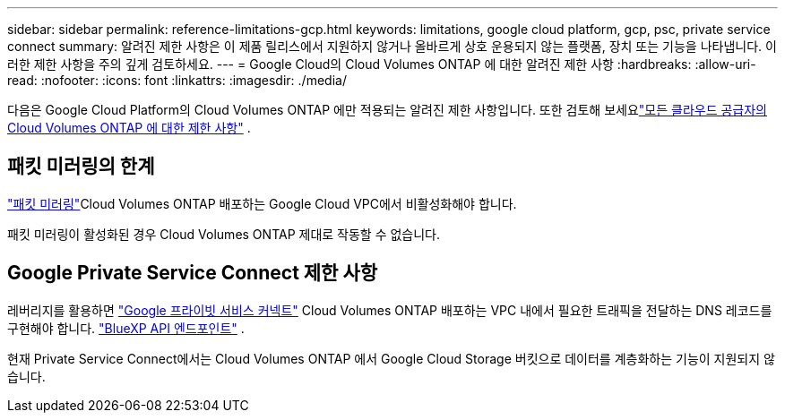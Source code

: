 ---
sidebar: sidebar 
permalink: reference-limitations-gcp.html 
keywords: limitations, google cloud platform, gcp, psc, private service connect 
summary: 알려진 제한 사항은 이 제품 릴리스에서 지원하지 않거나 올바르게 상호 운용되지 않는 플랫폼, 장치 또는 기능을 나타냅니다. 이러한 제한 사항을 주의 깊게 검토하세요. 
---
= Google Cloud의 Cloud Volumes ONTAP 에 대한 알려진 제한 사항
:hardbreaks:
:allow-uri-read: 
:nofooter: 
:icons: font
:linkattrs: 
:imagesdir: ./media/


[role="lead"]
다음은 Google Cloud Platform의 Cloud Volumes ONTAP 에만 적용되는 알려진 제한 사항입니다.  또한 검토해 보세요link:reference-limitations.html["모든 클라우드 공급자의 Cloud Volumes ONTAP 에 대한 제한 사항"] .



== 패킷 미러링의 한계

https://cloud.google.com/vpc/docs/packet-mirroring["패킷 미러링"^]Cloud Volumes ONTAP 배포하는 Google Cloud VPC에서 비활성화해야 합니다.

패킷 미러링이 활성화된 경우 Cloud Volumes ONTAP 제대로 작동할 수 없습니다.



== Google Private Service Connect 제한 사항

레버리지를 활용하면 https://cloud.google.com/vpc/docs/private-service-connect["Google 프라이빗 서비스 커넥트"^] Cloud Volumes ONTAP 배포하는 VPC 내에서 필요한 트래픽을 전달하는 DNS 레코드를 구현해야 합니다. https://docs.netapp.com/us-en/bluexp-setup-admin/task-quick-start-connector-google.html["BlueXP API 엔드포인트"^] .

현재 Private Service Connect에서는 Cloud Volumes ONTAP 에서 Google Cloud Storage 버킷으로 데이터를 계층화하는 기능이 지원되지 않습니다.
